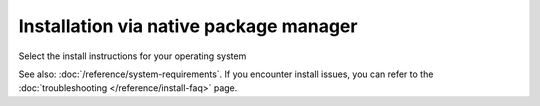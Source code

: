 .. meta::
  :description: Installation via native package manager
  :keywords: ROCm install, installation instructions, package manager, native package manager, AMD,
    ROCm

******************************************************************************
Installation via native package manager
******************************************************************************

Select the install instructions for your operating system

.. grid:: 2
    :gutter: 5

    .. grid-item-card:: Install

        * :doc:`Ubuntu <./ubuntu>`
        * :doc:`Debian <./debian>`
        * :doc:`RHEL <./rhel>`
        * :doc:`OL <./ol>`
        * :doc:`SLES <./sles>`

    .. grid-item-card:: Uninstall

        * :ref:`Ubuntu <ubuntu-uninstall>`
        * :ref:`Debian <debian-uninstall>`
        * :ref:`RHEL <rhel-uninstall>`
        * :ref:`OL <ol-uninstall>`
        * :ref:`SLES <sles-uninstall>`

    

See also: :doc:`/reference/system-requirements`. If you encounter install issues, you can refer to the
:doc:`troubleshooting </reference/install-faq>` page.
